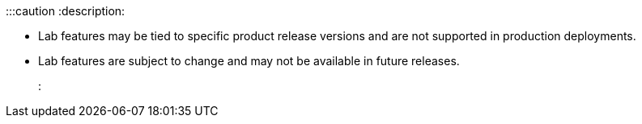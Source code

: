 :::caution
:description: 

* Lab features may be tied to specific product release versions and are not supported in production deployments.
* Lab features are subject to change and may not be available in future releases.
:::
